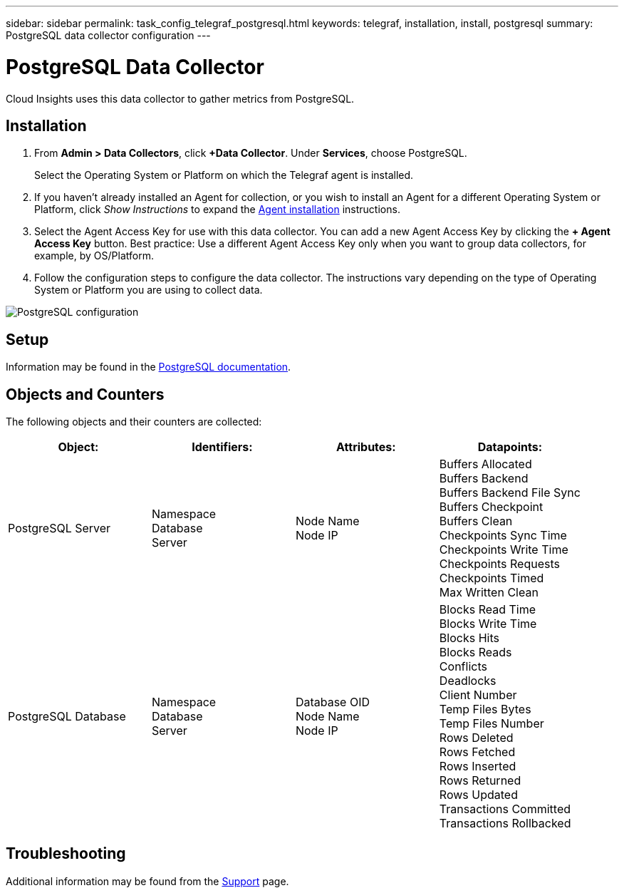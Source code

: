 ---
sidebar: sidebar
permalink: task_config_telegraf_postgresql.html
keywords: telegraf, installation, install, postgresql
summary: PostgreSQL data collector configuration
---

= PostgreSQL Data Collector
:toc: macro
:hardbreaks:
:toclevels: 1
:nofooter:
:icons: font
:linkattrs:
:imagesdir: ./media/

[.lead]
Cloud Insights uses this data collector to gather metrics from PostgreSQL.

== Installation

. From *Admin > Data Collectors*, click *+Data Collector*. Under *Services*, choose PostgreSQL.
+
Select the Operating System or Platform on which the Telegraf agent is installed. 

. If you haven't already installed an Agent for collection, or you wish to install an Agent for a different Operating System or Platform, click _Show Instructions_ to expand the link:task_config_telegraf_agent.html[Agent installation] instructions.

. Select the Agent Access Key for use with this data collector. You can add a new Agent Access Key by clicking the *+ Agent Access Key* button. Best practice: Use a different Agent Access Key only when you want to group data collectors, for example, by OS/Platform.

. Follow the configuration steps to configure the data collector. The instructions vary depending on the type of Operating System or Platform you are using to collect data. 

image:PostgreSQLDCConfigLinux.png[PostgreSQL configuration]

== Setup

Information may be found in the link:https://www.postgresql.org/docs/[PostgreSQL documentation].

== Objects and Counters

The following objects and their counters are collected:

[cols="<.<,<.<,<.<,<.<"]
|===
|Object:|Identifiers:|Attributes: |Datapoints:

|PostgreSQL Server

|Namespace
Database
Server

|Node Name
Node IP

|Buffers Allocated
Buffers Backend
Buffers Backend File Sync
Buffers Checkpoint
Buffers Clean
Checkpoints Sync Time
Checkpoints Write Time
Checkpoints Requests
Checkpoints Timed
Max Written Clean

|PostgreSQL Database

|Namespace
Database
Server

|Database OID
Node Name
Node IP

|Blocks Read Time
Blocks Write Time
Blocks Hits
Blocks Reads
Conflicts 
Deadlocks
Client Number
Temp Files Bytes
Temp Files Number
Rows Deleted
Rows Fetched
Rows Inserted
Rows Returned
Rows Updated
Transactions Committed
Transactions Rollbacked
|===



== Troubleshooting

Additional information may be found from the link:concept_requesting_support.html[Support] page.
